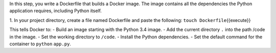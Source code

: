 In this step, you write a Dockerfile that builds a Docker image. The
image contains all the dependencies the Python application requires,
including Python itself.

1. In your project directory, create a file named Dockerfile and paste
the following: ``touch Dockerfile``\ {{execute}}

.. raw:: html

   <pre class="file" data-filename="Dockerfile" data-target="replace">
   FROM python:3.4-alpine
   ADD . /code
   WORKDIR /code
   RUN pip install -r requirements.txt
   CMD ["python", "app.py"]
   </pre>

This tells Docker to: - Build an image starting with the Python 3.4
image. - Add the current directory ``.`` into the path /code in the
image. - Set the working directory to ``/code``. - Install the Python
dependencies. - Set the default command for the container to ``python``
``app.py``.
